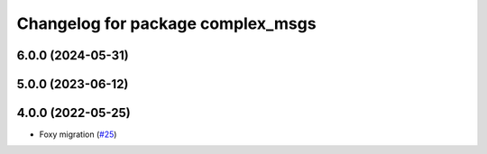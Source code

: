 ^^^^^^^^^^^^^^^^^^^^^^^^^^^^^^^^^^
Changelog for package complex_msgs
^^^^^^^^^^^^^^^^^^^^^^^^^^^^^^^^^^

6.0.0 (2024-05-31)
------------------

5.0.0 (2023-06-12)
------------------

4.0.0 (2022-05-25)
------------------
* Foxy migration (`#25 <https://github.com/micro-ROS/micro-ROS-demos/issues/25>`_)
